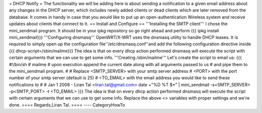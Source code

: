 = DHCP Notify =
The functionality we will be adding here is about sending a notification to a given email address about any changes in the DHCP server,
which includes newly added clients or dead clients which are later removed from the database.
It comes in handy in case that you would like to put up an open-authentication Wireless system and receive updates about clients
that connect to it.
== Install and Configure ==
'''Installing the SMTP client'''
I chose the mini_sendmail program. It should be in your ipkg repository so go right ahead and perform
{{{
ipkg install mini_sendmail}}}
'''Configuring dnsmasq'''
OpenWRT/X-WRT uses the dnsmasq utility to handle DHCP leases.
It is required to simply open up the configuration file''/etc/dnsmasq.conf''and add the following configuration directive inside
{{{
dhcp-script=/sbin/mailme}}}
The idea is that on every dhcp action performed dnsmasq will execute the script with certain arguments that we can use to get some info.
'''Creating /sbin/mailme'''
Let's create the script to email us:
{{{
#!/bin/sh
# mailme
# upon execution append the current date along with all arguments passed to us
# and pipe them to the mini_sendmail program.
#
# Replace <SMTP_SERVER> with your smtp server address
#         <PORT> with the port number of your smtp server (default is 25)
#         <TO_EMAIL> with the email address you would like to send these notifications to
#
# Jan 1 2008 - Liran Tal <liran.tal@gmail.com>
date +"%D %T $*" | mini_sendmail -s<SMTP_SERVER> -p<SMTP_PORT> -t <TO_EMAIL>
}}}
The idea is that on every dhcp action performed dnsmasq will execute the script with certain arguments that we can use to get some info.
Replace the above <> variables with proper settings and we're done.
==== Regards,Liran Tal. ====
----
CategoryHowTo
